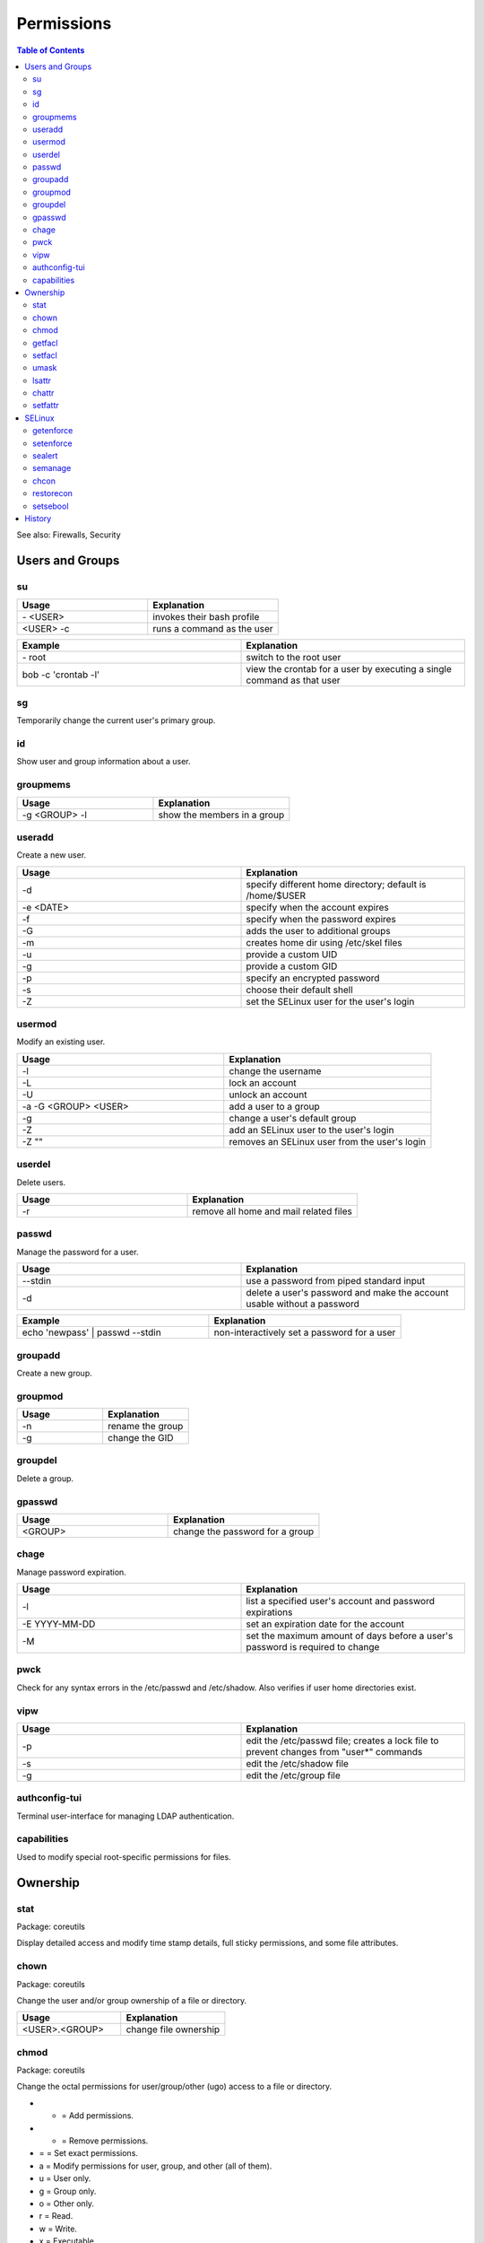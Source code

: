 Permissions
===========

.. contents:: Table of Contents

See also: Firewalls, Security

Users and Groups
----------------

su
~~

.. csv-table::
   :header: Usage, Explanation
   :widths: 20, 20

   "\- <USER>", "invokes their bash profile"
   "<USER> -c", "runs a command as the user"

.. csv-table::
   :header: Example, Explanation
   :widths: 20, 20

   "\- root", "switch to the root user"
   "bob -c 'crontab -l'", "view the crontab for a user by executing a single command as that user"

sg
~~

Temporarily change the current user's primary group.

id
~~

Show user and group information about a user.

groupmems
~~~~~~~~~

.. csv-table::
   :header: Usage, Explanation
   :widths: 20, 20

   "-g <GROUP> -l", "show the members in a group"

useradd
~~~~~~~

Create a new user.

.. csv-table::
   :header: Usage, Explanation
   :widths: 20, 20

   "-d", "specify different home directory; default is /home/$USER"
   "-e <DATE>", "specify when the account expires"
   "-f", "specify when the password expires"
   "-G", "adds the user to additional groups"
   "-m", "creates home dir using /etc/skel files"
   "-u", "provide a custom UID"
   "-g", "provide a custom GID"
   "-p", "specify an encrypted password"
   "-s", "choose their default shell"
   "-Z", "set the SELinux user for the user's login"

usermod
~~~~~~~

Modify an existing user.

.. csv-table::
   :header: Usage, Explanation
   :widths: 20, 20

   "-l", "change the username"
   "-L", "lock an account"
   "-U", "unlock an account"
   "-a -G <GROUP> <USER>", "add a user to a group"
   "-g", "change a user's default group"
   "-Z", "add an SELinux user to the user's login"
   "-Z """"", "removes an SELinux user from the user's login"

userdel
~~~~~~~

Delete users.

.. csv-table::
   :header: Usage, Explanation
   :widths: 20, 20

   "-r", "remove all home and mail related files"

passwd
~~~~~~

Manage the password for a user.

.. csv-table::
   :header: Usage, Explanation
   :widths: 20, 20

   "--stdin", "use a password from piped standard input"
   "-d", "delete a user's password and make the account usable without a password"

.. csv-table::
   :header: Example, Explanation
   :widths: 20, 20

   "echo 'newpass' | passwd --stdin", "non-interactively set a password for a user"

groupadd
~~~~~~~~

Create a new group.

groupmod
~~~~~~~~

.. csv-table::
   :header: Usage, Explanation
   :widths: 20, 20

   "-n", "rename the group"
   "-g", "change the GID"

groupdel
~~~~~~~~

Delete a group.

gpasswd
~~~~~~~

.. csv-table::
   :header: Usage, Explanation
   :widths: 20, 20

   "<GROUP>", "change the password for a group"

chage
~~~~~

Manage password expiration.

.. csv-table::
   :header: Usage, Explanation
   :widths: 20, 20

   "-l", "list a specified user's account and password expirations"
   "-E YYYY-MM-DD", "set an expiration date for the account"
   "-M", "set the maximum amount of days before a user's password is required to change"

pwck
~~~~

Check for any syntax errors in the /etc/passwd and /etc/shadow. Also verifies if user home directories exist.

vipw
~~~~

.. csv-table::
   :header: Usage, Explanation
   :widths: 20, 20

   "-p", "edit the /etc/passwd file; creates a lock file to prevent changes from ""user*"" commands"
   "-s", "edit the /etc/shadow file"
   "-g", "edit the /etc/group file"

authconfig-tui
~~~~~~~~~~~~~~

Terminal user-interface for managing LDAP authentication.

capabilities
~~~~~~~~~~~~

Used to modify special root-specific permissions for files.

Ownership
---------

stat
~~~~

Package: coreutils

Display detailed access and modify time stamp details, full sticky permissions, and some file attributes.

chown
~~~~~

Package: coreutils

Change the user and/or group ownership of a file or directory.

.. csv-table::
   :header: Usage, Explanation
   :widths: 20, 20

   "<USER>.<GROUP>", "change file ownership"

chmod
~~~~~

Package: coreutils

Change the octal permissions for user/group/other (ugo) access to a file or directory.

-  + = Add permissions.
-  - = Remove permissions.
-  = = Set exact permissions.

-  a = Modify permissions for user, group, and other (all of them).
-  u = User only.
-  g = Group only.
-  o = Other only.

-  r = Read.
-  w = Write.
-  x = Executable.

.. csv-table::
   :header: Usage, Explanation
   :widths: 20, 20

   "a+X", "modify all users permissions to provide X permission (r, w, and/or x)"
   "u+s OR 4XXX", "setuid; files with this permission are executed as the owner; replace ""XXX"""
   "g+s OR 2XXX", "setgid; folders will create files owned to its group; files with this permission are executed as the group; replace ""XXX"""
   "o+t OR 1XXX", "sticky bit; replace ""XXX"""

getfacl
~~~~~~~

Package: acl

Displays all of the access control lists tied to the file or directory.

.. csv-table::
   :header: Usage, Explanation
   :widths: 20, 20

   "-R", "recursively"

.. csv-table::
   :header: Example, Explanation
   :widths: 20, 20

   "-pR /home", "show extended ACLs for all files and directories under /home"

setfacl
~~~~~~~

Package: acl

Change access control lists.

.. csv-table::
   :header: Usage, Explanation
   :widths: 20, 20

   "-m u:<USER>:rwx", "give the user full permissions, even if they do not own the file"
   "-m g:<GROUP>:rw", "give the group read and write permissions"
   "-b", "remove all ACLs from the file"

umask
~~~~~

Set the default file and folder permissions for creation. The default is 666 for files and 777 for directories. The input value is then subtracted from the respective number.

.. csv-table::
   :header: Usage, Explanation
   :widths: 20, 20

   "022", "666 - 022 = 644 permissions for files; 777 - 022 = 755 for folders"
   "-S", "shows symbolic permissions"

lsattr
~~~~~~

List file attributes.

chattr
~~~~~~

Package: e2fsprogs

Change file attributes.

.. csv-table::
   :header: Usage, Explanation
   :widths: 20, 20

   "+a", "makes the file appendable only"
   "+C", "disables copy-on-write (CoW) file system operations on a file or directory"
   "+i", "makes a file immutable; it cannot be modified or deleted"
   "+u", "makes a file undeletable"
   "-R", "recursively through multiple files"
   "-V", "output is verbose"

.. csv-table::
   :header: Example, Explanation
   :widths: 20, 20

   "-R +a /var/log*", "make logs only appendable, they cannot be truncated"

setfattr
~~~~~~~~

Package: attr

Create and modify custom file attributes.

.. csv-table::
   :header: Usage, Explanation
   :widths: 20, 20

   "-n", "provide a name for a new attribute"
   "-v", "provide the value for that attribute"
   "-x", "delete an attribute based on it's name"

SELinux
-------

getenforce
~~~~~~~~~~

View the current SELinux mode.

setenforce
~~~~~~~~~~

Temporarily change the current SELinux mode.

.. csv-table::
   :header: Usage, Explanation
   :widths: 20, 20

   "0", "permissive"
   "1", "enforcing"

sealert
~~~~~~~

Package: setroubleshoot-server

View SELinux warnings and suggested workarounds.

.. csv-table::
   :header: Usage, Explanation
   :widths: 20, 20

   "-a", "specify an SELinux audit log"

.. csv-table::
   :header: Example, Explanation
   :widths: 20, 20

   "-a /var/log/audit/audit.log", "view SELinux warnings from the default log file"

semanage
~~~~~~~~

Package: policycoreutils-python-utils

.. csv-table::
   :header: Usage, Explanation
   :widths: 20, 20

   "-h", "show helpful information about the current semanage option"
   "boolean -l", "list SELinux file policies and their status"
   "boolean -m --on", "turn on a SELinux policy"
   "port -l", "list SELinux port policies and their status"
   "port -m -t <POLICY> -p <PROTO> <PORT>", "add an extra port to the specified policy"
   "{enforcing|permissive} -a", "temporarily enable or disable SELinux for a specified context"
   "login -l", "shows SELinux users"

.. csv-table::
   :header: Example, Explanation
   :widths: 20, 20

   "fcontext", "use the file context permissions..."
   "-a", "...and add a new permission..."
   "-t ", "..with the specified SELinux type and then provide the file to change"

chcon
~~~~~

Temporarily modify SELinux file or directory permissions.

.. csv-table::
   :header: Usage, Explanation
   :widths: 20, 20

   "-R", "recursively apply new SELinux permissions"
   "--reference=", "copy the SELinux permissions from the referenced file or directory"

restorecon
~~~~~~~~~~

Restore SELinux file permissions.

.. csv-table::
   :header: Usage, Explanation
   :widths: 20, 20

   "-R", "recursively apply original SELinux permissions"

setsebool
~~~~~~~~~

.. csv-table::
   :header: Usage, Explanation
   :widths: 20, 20

   "-P", "make changes permanent"

.. csv-table::
   :header: Usage, Explanation
   :widths: 20, 20

   "-P httpd_use_nfs on", "allow Apache to utilize NFS mounts for serving HTTP content"

History
-------

-  `Latest <https://github.com/ekultails/rootpages/commits/main/src/commands/permissions.rst>`__
-  `< 2019.01.01 <https://github.com/ekultails/rootpages/commits/main/src/linux_commands/permissions.rst>`__
